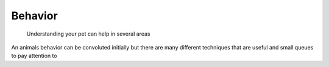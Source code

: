 Behavior
========

.. figure:: catbehavior.png
    :width: 50%

    Understanding your pet can help in several areas

An animals behavior can be convoluted initially but there
are many different techniques that are useful and 
small queues to pay attention to
